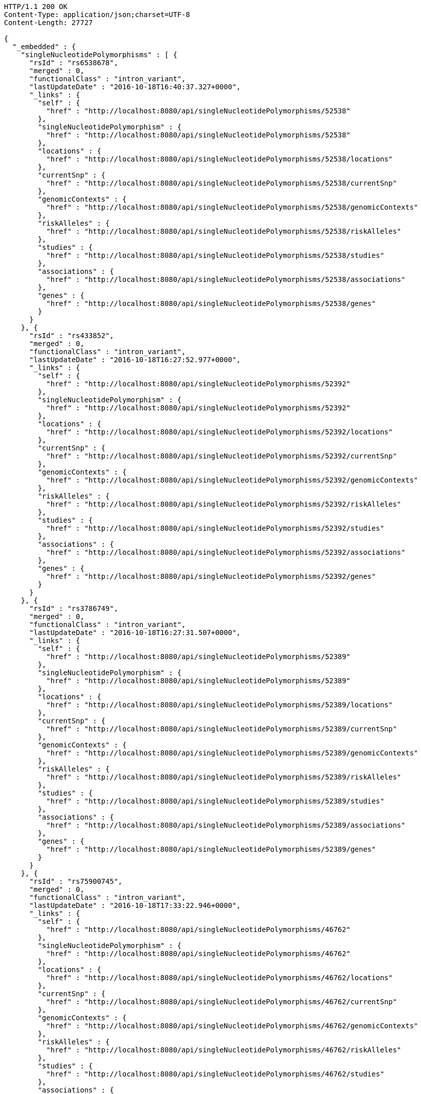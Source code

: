 [source,http,options="nowrap"]
----
HTTP/1.1 200 OK
Content-Type: application/json;charset=UTF-8
Content-Length: 27727

{
  "_embedded" : {
    "singleNucleotidePolymorphisms" : [ {
      "rsId" : "rs6538678",
      "merged" : 0,
      "functionalClass" : "intron_variant",
      "lastUpdateDate" : "2016-10-18T16:40:37.327+0000",
      "_links" : {
        "self" : {
          "href" : "http://localhost:8080/api/singleNucleotidePolymorphisms/52538"
        },
        "singleNucleotidePolymorphism" : {
          "href" : "http://localhost:8080/api/singleNucleotidePolymorphisms/52538"
        },
        "locations" : {
          "href" : "http://localhost:8080/api/singleNucleotidePolymorphisms/52538/locations"
        },
        "currentSnp" : {
          "href" : "http://localhost:8080/api/singleNucleotidePolymorphisms/52538/currentSnp"
        },
        "genomicContexts" : {
          "href" : "http://localhost:8080/api/singleNucleotidePolymorphisms/52538/genomicContexts"
        },
        "riskAlleles" : {
          "href" : "http://localhost:8080/api/singleNucleotidePolymorphisms/52538/riskAlleles"
        },
        "studies" : {
          "href" : "http://localhost:8080/api/singleNucleotidePolymorphisms/52538/studies"
        },
        "associations" : {
          "href" : "http://localhost:8080/api/singleNucleotidePolymorphisms/52538/associations"
        },
        "genes" : {
          "href" : "http://localhost:8080/api/singleNucleotidePolymorphisms/52538/genes"
        }
      }
    }, {
      "rsId" : "rs433852",
      "merged" : 0,
      "functionalClass" : "intron_variant",
      "lastUpdateDate" : "2016-10-18T16:27:52.977+0000",
      "_links" : {
        "self" : {
          "href" : "http://localhost:8080/api/singleNucleotidePolymorphisms/52392"
        },
        "singleNucleotidePolymorphism" : {
          "href" : "http://localhost:8080/api/singleNucleotidePolymorphisms/52392"
        },
        "locations" : {
          "href" : "http://localhost:8080/api/singleNucleotidePolymorphisms/52392/locations"
        },
        "currentSnp" : {
          "href" : "http://localhost:8080/api/singleNucleotidePolymorphisms/52392/currentSnp"
        },
        "genomicContexts" : {
          "href" : "http://localhost:8080/api/singleNucleotidePolymorphisms/52392/genomicContexts"
        },
        "riskAlleles" : {
          "href" : "http://localhost:8080/api/singleNucleotidePolymorphisms/52392/riskAlleles"
        },
        "studies" : {
          "href" : "http://localhost:8080/api/singleNucleotidePolymorphisms/52392/studies"
        },
        "associations" : {
          "href" : "http://localhost:8080/api/singleNucleotidePolymorphisms/52392/associations"
        },
        "genes" : {
          "href" : "http://localhost:8080/api/singleNucleotidePolymorphisms/52392/genes"
        }
      }
    }, {
      "rsId" : "rs3786749",
      "merged" : 0,
      "functionalClass" : "intron_variant",
      "lastUpdateDate" : "2016-10-18T16:27:31.507+0000",
      "_links" : {
        "self" : {
          "href" : "http://localhost:8080/api/singleNucleotidePolymorphisms/52389"
        },
        "singleNucleotidePolymorphism" : {
          "href" : "http://localhost:8080/api/singleNucleotidePolymorphisms/52389"
        },
        "locations" : {
          "href" : "http://localhost:8080/api/singleNucleotidePolymorphisms/52389/locations"
        },
        "currentSnp" : {
          "href" : "http://localhost:8080/api/singleNucleotidePolymorphisms/52389/currentSnp"
        },
        "genomicContexts" : {
          "href" : "http://localhost:8080/api/singleNucleotidePolymorphisms/52389/genomicContexts"
        },
        "riskAlleles" : {
          "href" : "http://localhost:8080/api/singleNucleotidePolymorphisms/52389/riskAlleles"
        },
        "studies" : {
          "href" : "http://localhost:8080/api/singleNucleotidePolymorphisms/52389/studies"
        },
        "associations" : {
          "href" : "http://localhost:8080/api/singleNucleotidePolymorphisms/52389/associations"
        },
        "genes" : {
          "href" : "http://localhost:8080/api/singleNucleotidePolymorphisms/52389/genes"
        }
      }
    }, {
      "rsId" : "rs75900745",
      "merged" : 0,
      "functionalClass" : "intron_variant",
      "lastUpdateDate" : "2016-10-18T17:33:22.946+0000",
      "_links" : {
        "self" : {
          "href" : "http://localhost:8080/api/singleNucleotidePolymorphisms/46762"
        },
        "singleNucleotidePolymorphism" : {
          "href" : "http://localhost:8080/api/singleNucleotidePolymorphisms/46762"
        },
        "locations" : {
          "href" : "http://localhost:8080/api/singleNucleotidePolymorphisms/46762/locations"
        },
        "currentSnp" : {
          "href" : "http://localhost:8080/api/singleNucleotidePolymorphisms/46762/currentSnp"
        },
        "genomicContexts" : {
          "href" : "http://localhost:8080/api/singleNucleotidePolymorphisms/46762/genomicContexts"
        },
        "riskAlleles" : {
          "href" : "http://localhost:8080/api/singleNucleotidePolymorphisms/46762/riskAlleles"
        },
        "studies" : {
          "href" : "http://localhost:8080/api/singleNucleotidePolymorphisms/46762/studies"
        },
        "associations" : {
          "href" : "http://localhost:8080/api/singleNucleotidePolymorphisms/46762/associations"
        },
        "genes" : {
          "href" : "http://localhost:8080/api/singleNucleotidePolymorphisms/46762/genes"
        }
      }
    }, {
      "rsId" : "rs76439045",
      "merged" : 0,
      "functionalClass" : "intergenic_variant",
      "lastUpdateDate" : "2016-10-18T17:33:05.147+0000",
      "_links" : {
        "self" : {
          "href" : "http://localhost:8080/api/singleNucleotidePolymorphisms/46776"
        },
        "singleNucleotidePolymorphism" : {
          "href" : "http://localhost:8080/api/singleNucleotidePolymorphisms/46776"
        },
        "locations" : {
          "href" : "http://localhost:8080/api/singleNucleotidePolymorphisms/46776/locations"
        },
        "currentSnp" : {
          "href" : "http://localhost:8080/api/singleNucleotidePolymorphisms/46776/currentSnp"
        },
        "genomicContexts" : {
          "href" : "http://localhost:8080/api/singleNucleotidePolymorphisms/46776/genomicContexts"
        },
        "riskAlleles" : {
          "href" : "http://localhost:8080/api/singleNucleotidePolymorphisms/46776/riskAlleles"
        },
        "studies" : {
          "href" : "http://localhost:8080/api/singleNucleotidePolymorphisms/46776/studies"
        },
        "associations" : {
          "href" : "http://localhost:8080/api/singleNucleotidePolymorphisms/46776/associations"
        },
        "genes" : {
          "href" : "http://localhost:8080/api/singleNucleotidePolymorphisms/46776/genes"
        }
      }
    }, {
      "rsId" : "rs12019358",
      "merged" : 0,
      "functionalClass" : "intergenic_variant",
      "lastUpdateDate" : "2016-10-18T17:32:48.740+0000",
      "_links" : {
        "self" : {
          "href" : "http://localhost:8080/api/singleNucleotidePolymorphisms/46788"
        },
        "singleNucleotidePolymorphism" : {
          "href" : "http://localhost:8080/api/singleNucleotidePolymorphisms/46788"
        },
        "locations" : {
          "href" : "http://localhost:8080/api/singleNucleotidePolymorphisms/46788/locations"
        },
        "currentSnp" : {
          "href" : "http://localhost:8080/api/singleNucleotidePolymorphisms/46788/currentSnp"
        },
        "genomicContexts" : {
          "href" : "http://localhost:8080/api/singleNucleotidePolymorphisms/46788/genomicContexts"
        },
        "riskAlleles" : {
          "href" : "http://localhost:8080/api/singleNucleotidePolymorphisms/46788/riskAlleles"
        },
        "studies" : {
          "href" : "http://localhost:8080/api/singleNucleotidePolymorphisms/46788/studies"
        },
        "associations" : {
          "href" : "http://localhost:8080/api/singleNucleotidePolymorphisms/46788/associations"
        },
        "genes" : {
          "href" : "http://localhost:8080/api/singleNucleotidePolymorphisms/46788/genes"
        }
      }
    }, {
      "rsId" : "rs76270203",
      "merged" : 0,
      "functionalClass" : "intergenic_variant",
      "lastUpdateDate" : "2016-10-18T17:32:15.000+0000",
      "_links" : {
        "self" : {
          "href" : "http://localhost:8080/api/singleNucleotidePolymorphisms/46815"
        },
        "singleNucleotidePolymorphism" : {
          "href" : "http://localhost:8080/api/singleNucleotidePolymorphisms/46815"
        },
        "locations" : {
          "href" : "http://localhost:8080/api/singleNucleotidePolymorphisms/46815/locations"
        },
        "currentSnp" : {
          "href" : "http://localhost:8080/api/singleNucleotidePolymorphisms/46815/currentSnp"
        },
        "genomicContexts" : {
          "href" : "http://localhost:8080/api/singleNucleotidePolymorphisms/46815/genomicContexts"
        },
        "riskAlleles" : {
          "href" : "http://localhost:8080/api/singleNucleotidePolymorphisms/46815/riskAlleles"
        },
        "studies" : {
          "href" : "http://localhost:8080/api/singleNucleotidePolymorphisms/46815/studies"
        },
        "associations" : {
          "href" : "http://localhost:8080/api/singleNucleotidePolymorphisms/46815/associations"
        },
        "genes" : {
          "href" : "http://localhost:8080/api/singleNucleotidePolymorphisms/46815/genes"
        }
      }
    }, {
      "rsId" : "rs59403466",
      "merged" : 0,
      "functionalClass" : "intron_variant",
      "lastUpdateDate" : "2016-10-18T17:32:05.651+0000",
      "_links" : {
        "self" : {
          "href" : "http://localhost:8080/api/singleNucleotidePolymorphisms/46822"
        },
        "singleNucleotidePolymorphism" : {
          "href" : "http://localhost:8080/api/singleNucleotidePolymorphisms/46822"
        },
        "locations" : {
          "href" : "http://localhost:8080/api/singleNucleotidePolymorphisms/46822/locations"
        },
        "currentSnp" : {
          "href" : "http://localhost:8080/api/singleNucleotidePolymorphisms/46822/currentSnp"
        },
        "genomicContexts" : {
          "href" : "http://localhost:8080/api/singleNucleotidePolymorphisms/46822/genomicContexts"
        },
        "riskAlleles" : {
          "href" : "http://localhost:8080/api/singleNucleotidePolymorphisms/46822/riskAlleles"
        },
        "studies" : {
          "href" : "http://localhost:8080/api/singleNucleotidePolymorphisms/46822/studies"
        },
        "associations" : {
          "href" : "http://localhost:8080/api/singleNucleotidePolymorphisms/46822/associations"
        },
        "genes" : {
          "href" : "http://localhost:8080/api/singleNucleotidePolymorphisms/46822/genes"
        }
      }
    }, {
      "rsId" : "rs11664027",
      "merged" : 0,
      "functionalClass" : "intron_variant",
      "lastUpdateDate" : "2016-10-18T17:31:53.507+0000",
      "_links" : {
        "self" : {
          "href" : "http://localhost:8080/api/singleNucleotidePolymorphisms/46831"
        },
        "singleNucleotidePolymorphism" : {
          "href" : "http://localhost:8080/api/singleNucleotidePolymorphisms/46831"
        },
        "locations" : {
          "href" : "http://localhost:8080/api/singleNucleotidePolymorphisms/46831/locations"
        },
        "currentSnp" : {
          "href" : "http://localhost:8080/api/singleNucleotidePolymorphisms/46831/currentSnp"
        },
        "genomicContexts" : {
          "href" : "http://localhost:8080/api/singleNucleotidePolymorphisms/46831/genomicContexts"
        },
        "riskAlleles" : {
          "href" : "http://localhost:8080/api/singleNucleotidePolymorphisms/46831/riskAlleles"
        },
        "studies" : {
          "href" : "http://localhost:8080/api/singleNucleotidePolymorphisms/46831/studies"
        },
        "associations" : {
          "href" : "http://localhost:8080/api/singleNucleotidePolymorphisms/46831/associations"
        },
        "genes" : {
          "href" : "http://localhost:8080/api/singleNucleotidePolymorphisms/46831/genes"
        }
      }
    }, {
      "rsId" : "rs3914785",
      "merged" : 0,
      "functionalClass" : "intergenic_variant",
      "lastUpdateDate" : "2016-10-18T17:31:47.901+0000",
      "_links" : {
        "self" : {
          "href" : "http://localhost:8080/api/singleNucleotidePolymorphisms/46836"
        },
        "singleNucleotidePolymorphism" : {
          "href" : "http://localhost:8080/api/singleNucleotidePolymorphisms/46836"
        },
        "locations" : {
          "href" : "http://localhost:8080/api/singleNucleotidePolymorphisms/46836/locations"
        },
        "currentSnp" : {
          "href" : "http://localhost:8080/api/singleNucleotidePolymorphisms/46836/currentSnp"
        },
        "genomicContexts" : {
          "href" : "http://localhost:8080/api/singleNucleotidePolymorphisms/46836/genomicContexts"
        },
        "riskAlleles" : {
          "href" : "http://localhost:8080/api/singleNucleotidePolymorphisms/46836/riskAlleles"
        },
        "studies" : {
          "href" : "http://localhost:8080/api/singleNucleotidePolymorphisms/46836/studies"
        },
        "associations" : {
          "href" : "http://localhost:8080/api/singleNucleotidePolymorphisms/46836/associations"
        },
        "genes" : {
          "href" : "http://localhost:8080/api/singleNucleotidePolymorphisms/46836/genes"
        }
      }
    }, {
      "rsId" : "rs8134605",
      "merged" : 0,
      "functionalClass" : "intergenic_variant",
      "lastUpdateDate" : "2016-10-18T17:31:29.033+0000",
      "_links" : {
        "self" : {
          "href" : "http://localhost:8080/api/singleNucleotidePolymorphisms/46847"
        },
        "singleNucleotidePolymorphism" : {
          "href" : "http://localhost:8080/api/singleNucleotidePolymorphisms/46847"
        },
        "locations" : {
          "href" : "http://localhost:8080/api/singleNucleotidePolymorphisms/46847/locations"
        },
        "currentSnp" : {
          "href" : "http://localhost:8080/api/singleNucleotidePolymorphisms/46847/currentSnp"
        },
        "genomicContexts" : {
          "href" : "http://localhost:8080/api/singleNucleotidePolymorphisms/46847/genomicContexts"
        },
        "riskAlleles" : {
          "href" : "http://localhost:8080/api/singleNucleotidePolymorphisms/46847/riskAlleles"
        },
        "studies" : {
          "href" : "http://localhost:8080/api/singleNucleotidePolymorphisms/46847/studies"
        },
        "associations" : {
          "href" : "http://localhost:8080/api/singleNucleotidePolymorphisms/46847/associations"
        },
        "genes" : {
          "href" : "http://localhost:8080/api/singleNucleotidePolymorphisms/46847/genes"
        }
      }
    }, {
      "rsId" : "rs9815195",
      "merged" : 0,
      "functionalClass" : "intron_variant",
      "lastUpdateDate" : "2016-10-18T17:31:25.055+0000",
      "_links" : {
        "self" : {
          "href" : "http://localhost:8080/api/singleNucleotidePolymorphisms/46750"
        },
        "singleNucleotidePolymorphism" : {
          "href" : "http://localhost:8080/api/singleNucleotidePolymorphisms/46750"
        },
        "locations" : {
          "href" : "http://localhost:8080/api/singleNucleotidePolymorphisms/46750/locations"
        },
        "currentSnp" : {
          "href" : "http://localhost:8080/api/singleNucleotidePolymorphisms/46750/currentSnp"
        },
        "genomicContexts" : {
          "href" : "http://localhost:8080/api/singleNucleotidePolymorphisms/46750/genomicContexts"
        },
        "riskAlleles" : {
          "href" : "http://localhost:8080/api/singleNucleotidePolymorphisms/46750/riskAlleles"
        },
        "studies" : {
          "href" : "http://localhost:8080/api/singleNucleotidePolymorphisms/46750/studies"
        },
        "associations" : {
          "href" : "http://localhost:8080/api/singleNucleotidePolymorphisms/46750/associations"
        },
        "genes" : {
          "href" : "http://localhost:8080/api/singleNucleotidePolymorphisms/46750/genes"
        }
      }
    }, {
      "rsId" : "rs1146509",
      "merged" : 0,
      "functionalClass" : "intergenic_variant",
      "lastUpdateDate" : "2016-10-18T17:31:13.585+0000",
      "_links" : {
        "self" : {
          "href" : "http://localhost:8080/api/singleNucleotidePolymorphisms/46850"
        },
        "singleNucleotidePolymorphism" : {
          "href" : "http://localhost:8080/api/singleNucleotidePolymorphisms/46850"
        },
        "locations" : {
          "href" : "http://localhost:8080/api/singleNucleotidePolymorphisms/46850/locations"
        },
        "currentSnp" : {
          "href" : "http://localhost:8080/api/singleNucleotidePolymorphisms/46850/currentSnp"
        },
        "genomicContexts" : {
          "href" : "http://localhost:8080/api/singleNucleotidePolymorphisms/46850/genomicContexts"
        },
        "riskAlleles" : {
          "href" : "http://localhost:8080/api/singleNucleotidePolymorphisms/46850/riskAlleles"
        },
        "studies" : {
          "href" : "http://localhost:8080/api/singleNucleotidePolymorphisms/46850/studies"
        },
        "associations" : {
          "href" : "http://localhost:8080/api/singleNucleotidePolymorphisms/46850/associations"
        },
        "genes" : {
          "href" : "http://localhost:8080/api/singleNucleotidePolymorphisms/46850/genes"
        }
      }
    }, {
      "rsId" : "rs73028893",
      "merged" : 0,
      "functionalClass" : "intron_variant",
      "lastUpdateDate" : "2016-10-18T17:31:11.143+0000",
      "_links" : {
        "self" : {
          "href" : "http://localhost:8080/api/singleNucleotidePolymorphisms/46852"
        },
        "singleNucleotidePolymorphism" : {
          "href" : "http://localhost:8080/api/singleNucleotidePolymorphisms/46852"
        },
        "locations" : {
          "href" : "http://localhost:8080/api/singleNucleotidePolymorphisms/46852/locations"
        },
        "currentSnp" : {
          "href" : "http://localhost:8080/api/singleNucleotidePolymorphisms/46852/currentSnp"
        },
        "genomicContexts" : {
          "href" : "http://localhost:8080/api/singleNucleotidePolymorphisms/46852/genomicContexts"
        },
        "riskAlleles" : {
          "href" : "http://localhost:8080/api/singleNucleotidePolymorphisms/46852/riskAlleles"
        },
        "studies" : {
          "href" : "http://localhost:8080/api/singleNucleotidePolymorphisms/46852/studies"
        },
        "associations" : {
          "href" : "http://localhost:8080/api/singleNucleotidePolymorphisms/46852/associations"
        },
        "genes" : {
          "href" : "http://localhost:8080/api/singleNucleotidePolymorphisms/46852/genes"
        }
      }
    }, {
      "rsId" : "rs1919796",
      "merged" : 0,
      "functionalClass" : "intergenic_variant",
      "lastUpdateDate" : "2016-10-18T17:30:56.945+0000",
      "_links" : {
        "self" : {
          "href" : "http://localhost:8080/api/singleNucleotidePolymorphisms/46861"
        },
        "singleNucleotidePolymorphism" : {
          "href" : "http://localhost:8080/api/singleNucleotidePolymorphisms/46861"
        },
        "locations" : {
          "href" : "http://localhost:8080/api/singleNucleotidePolymorphisms/46861/locations"
        },
        "currentSnp" : {
          "href" : "http://localhost:8080/api/singleNucleotidePolymorphisms/46861/currentSnp"
        },
        "genomicContexts" : {
          "href" : "http://localhost:8080/api/singleNucleotidePolymorphisms/46861/genomicContexts"
        },
        "riskAlleles" : {
          "href" : "http://localhost:8080/api/singleNucleotidePolymorphisms/46861/riskAlleles"
        },
        "studies" : {
          "href" : "http://localhost:8080/api/singleNucleotidePolymorphisms/46861/studies"
        },
        "associations" : {
          "href" : "http://localhost:8080/api/singleNucleotidePolymorphisms/46861/associations"
        },
        "genes" : {
          "href" : "http://localhost:8080/api/singleNucleotidePolymorphisms/46861/genes"
        }
      }
    }, {
      "rsId" : "rs11012167",
      "merged" : 0,
      "functionalClass" : "intergenic_variant",
      "lastUpdateDate" : "2016-10-18T17:30:52.881+0000",
      "_links" : {
        "self" : {
          "href" : "http://localhost:8080/api/singleNucleotidePolymorphisms/46866"
        },
        "singleNucleotidePolymorphism" : {
          "href" : "http://localhost:8080/api/singleNucleotidePolymorphisms/46866"
        },
        "locations" : {
          "href" : "http://localhost:8080/api/singleNucleotidePolymorphisms/46866/locations"
        },
        "currentSnp" : {
          "href" : "http://localhost:8080/api/singleNucleotidePolymorphisms/46866/currentSnp"
        },
        "genomicContexts" : {
          "href" : "http://localhost:8080/api/singleNucleotidePolymorphisms/46866/genomicContexts"
        },
        "riskAlleles" : {
          "href" : "http://localhost:8080/api/singleNucleotidePolymorphisms/46866/riskAlleles"
        },
        "studies" : {
          "href" : "http://localhost:8080/api/singleNucleotidePolymorphisms/46866/studies"
        },
        "associations" : {
          "href" : "http://localhost:8080/api/singleNucleotidePolymorphisms/46866/associations"
        },
        "genes" : {
          "href" : "http://localhost:8080/api/singleNucleotidePolymorphisms/46866/genes"
        }
      }
    }, {
      "rsId" : "rs57017013",
      "merged" : 0,
      "functionalClass" : "3_prime_UTR_variant",
      "lastUpdateDate" : "2016-10-18T17:30:23.733+0000",
      "_links" : {
        "self" : {
          "href" : "http://localhost:8080/api/singleNucleotidePolymorphisms/46885"
        },
        "singleNucleotidePolymorphism" : {
          "href" : "http://localhost:8080/api/singleNucleotidePolymorphisms/46885"
        },
        "locations" : {
          "href" : "http://localhost:8080/api/singleNucleotidePolymorphisms/46885/locations"
        },
        "currentSnp" : {
          "href" : "http://localhost:8080/api/singleNucleotidePolymorphisms/46885/currentSnp"
        },
        "genomicContexts" : {
          "href" : "http://localhost:8080/api/singleNucleotidePolymorphisms/46885/genomicContexts"
        },
        "riskAlleles" : {
          "href" : "http://localhost:8080/api/singleNucleotidePolymorphisms/46885/riskAlleles"
        },
        "studies" : {
          "href" : "http://localhost:8080/api/singleNucleotidePolymorphisms/46885/studies"
        },
        "associations" : {
          "href" : "http://localhost:8080/api/singleNucleotidePolymorphisms/46885/associations"
        },
        "genes" : {
          "href" : "http://localhost:8080/api/singleNucleotidePolymorphisms/46885/genes"
        }
      }
    }, {
      "rsId" : "rs150968551",
      "merged" : 0,
      "functionalClass" : "downstream_gene_variant",
      "lastUpdateDate" : "2016-10-18T17:30:13.322+0000",
      "_links" : {
        "self" : {
          "href" : "http://localhost:8080/api/singleNucleotidePolymorphisms/46890"
        },
        "singleNucleotidePolymorphism" : {
          "href" : "http://localhost:8080/api/singleNucleotidePolymorphisms/46890"
        },
        "locations" : {
          "href" : "http://localhost:8080/api/singleNucleotidePolymorphisms/46890/locations"
        },
        "currentSnp" : {
          "href" : "http://localhost:8080/api/singleNucleotidePolymorphisms/46890/currentSnp"
        },
        "genomicContexts" : {
          "href" : "http://localhost:8080/api/singleNucleotidePolymorphisms/46890/genomicContexts"
        },
        "riskAlleles" : {
          "href" : "http://localhost:8080/api/singleNucleotidePolymorphisms/46890/riskAlleles"
        },
        "studies" : {
          "href" : "http://localhost:8080/api/singleNucleotidePolymorphisms/46890/studies"
        },
        "associations" : {
          "href" : "http://localhost:8080/api/singleNucleotidePolymorphisms/46890/associations"
        },
        "genes" : {
          "href" : "http://localhost:8080/api/singleNucleotidePolymorphisms/46890/genes"
        }
      }
    }, {
      "rsId" : "rs11198013",
      "merged" : 0,
      "functionalClass" : "intron_variant",
      "lastUpdateDate" : "2016-10-18T17:29:44.662+0000",
      "_links" : {
        "self" : {
          "href" : "http://localhost:8080/api/singleNucleotidePolymorphisms/46901"
        },
        "singleNucleotidePolymorphism" : {
          "href" : "http://localhost:8080/api/singleNucleotidePolymorphisms/46901"
        },
        "locations" : {
          "href" : "http://localhost:8080/api/singleNucleotidePolymorphisms/46901/locations"
        },
        "currentSnp" : {
          "href" : "http://localhost:8080/api/singleNucleotidePolymorphisms/46901/currentSnp"
        },
        "genomicContexts" : {
          "href" : "http://localhost:8080/api/singleNucleotidePolymorphisms/46901/genomicContexts"
        },
        "riskAlleles" : {
          "href" : "http://localhost:8080/api/singleNucleotidePolymorphisms/46901/riskAlleles"
        },
        "studies" : {
          "href" : "http://localhost:8080/api/singleNucleotidePolymorphisms/46901/studies"
        },
        "associations" : {
          "href" : "http://localhost:8080/api/singleNucleotidePolymorphisms/46901/associations"
        },
        "genes" : {
          "href" : "http://localhost:8080/api/singleNucleotidePolymorphisms/46901/genes"
        }
      }
    }, {
      "rsId" : "rs9491696",
      "merged" : 0,
      "functionalClass" : "intron_variant",
      "lastUpdateDate" : "2016-07-26T06:06:56.305+0000",
      "_links" : {
        "self" : {
          "href" : "http://localhost:8080/api/singleNucleotidePolymorphisms/16234"
        },
        "singleNucleotidePolymorphism" : {
          "href" : "http://localhost:8080/api/singleNucleotidePolymorphisms/16234"
        },
        "locations" : {
          "href" : "http://localhost:8080/api/singleNucleotidePolymorphisms/16234/locations"
        },
        "currentSnp" : {
          "href" : "http://localhost:8080/api/singleNucleotidePolymorphisms/16234/currentSnp"
        },
        "genomicContexts" : {
          "href" : "http://localhost:8080/api/singleNucleotidePolymorphisms/16234/genomicContexts"
        },
        "riskAlleles" : {
          "href" : "http://localhost:8080/api/singleNucleotidePolymorphisms/16234/riskAlleles"
        },
        "studies" : {
          "href" : "http://localhost:8080/api/singleNucleotidePolymorphisms/16234/studies"
        },
        "associations" : {
          "href" : "http://localhost:8080/api/singleNucleotidePolymorphisms/16234/associations"
        },
        "genes" : {
          "href" : "http://localhost:8080/api/singleNucleotidePolymorphisms/16234/genes"
        }
      }
    } ]
  },
  "_links" : {
    "first" : {
      "href" : "http://localhost:8080/api/singleNucleotidePolymorphisms?page=0&size=20"
    },
    "self" : {
      "href" : "http://localhost:8080/api/singleNucleotidePolymorphisms"
    },
    "next" : {
      "href" : "http://localhost:8080/api/singleNucleotidePolymorphisms?page=1&size=20"
    },
    "last" : {
      "href" : "http://localhost:8080/api/singleNucleotidePolymorphisms?page=1436&size=20"
    },
    "profile" : {
      "href" : "http://localhost:8080/api/profile/singleNucleotidePolymorphisms"
    },
    "search" : {
      "href" : "http://localhost:8080/api/singleNucleotidePolymorphisms/search"
    }
  },
  "page" : {
    "size" : 20,
    "totalElements" : 28733,
    "totalPages" : 1437,
    "number" : 0
  }
}
----